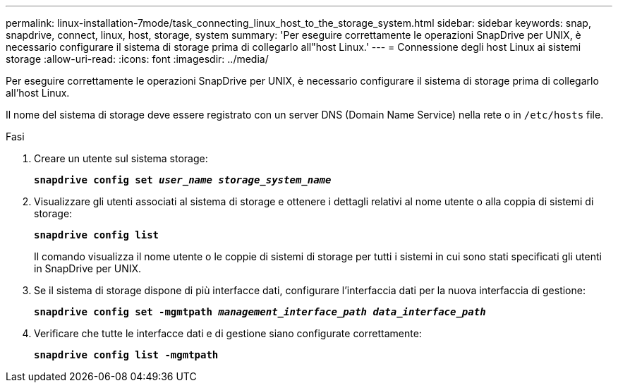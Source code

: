 ---
permalink: linux-installation-7mode/task_connecting_linux_host_to_the_storage_system.html 
sidebar: sidebar 
keywords: snap, snapdrive, connect, linux, host, storage, system 
summary: 'Per eseguire correttamente le operazioni SnapDrive per UNIX, è necessario configurare il sistema di storage prima di collegarlo all"host Linux.' 
---
= Connessione degli host Linux ai sistemi storage
:allow-uri-read: 
:icons: font
:imagesdir: ../media/


[role="lead"]
Per eseguire correttamente le operazioni SnapDrive per UNIX, è necessario configurare il sistema di storage prima di collegarlo all'host Linux.

Il nome del sistema di storage deve essere registrato con un server DNS (Domain Name Service) nella rete o in `/etc/hosts` file.

.Fasi
. Creare un utente sul sistema storage:
+
`*snapdrive config set _user_name storage_system_name_*`

. Visualizzare gli utenti associati al sistema di storage e ottenere i dettagli relativi al nome utente o alla coppia di sistemi di storage:
+
`*snapdrive config list*`

+
Il comando visualizza il nome utente o le coppie di sistemi di storage per tutti i sistemi in cui sono stati specificati gli utenti in SnapDrive per UNIX.

. Se il sistema di storage dispone di più interfacce dati, configurare l'interfaccia dati per la nuova interfaccia di gestione:
+
`*snapdrive config set -mgmtpath _management_interface_path data_interface_path_*`

. Verificare che tutte le interfacce dati e di gestione siano configurate correttamente:
+
`*snapdrive config list -mgmtpath*`


